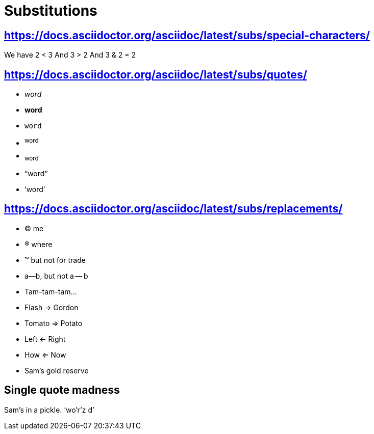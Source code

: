 = Substitutions

== https://docs.asciidoctor.org/asciidoc/latest/subs/special-characters/

We have 2 < 3
And 3 > 2
And 3 & 2 = 2

== https://docs.asciidoctor.org/asciidoc/latest/subs/quotes/

* _word_
* *word*
* `word`
* ^word^
* ~word~
* "`word`"
* '`word`'

== https://docs.asciidoctor.org/asciidoc/latest/subs/replacements/

* (C) me
* (R) where
* (TM) but not for trade
* a--b, but not a -- b
* Tam-tam-tam...
* Flash -> Gordon
* Tomato => Potato
* Left <- Right
* How <= Now
* Sam's gold reserve

== Single quote madness

Sam's in a pickle. '`wo'r'z
d`'
